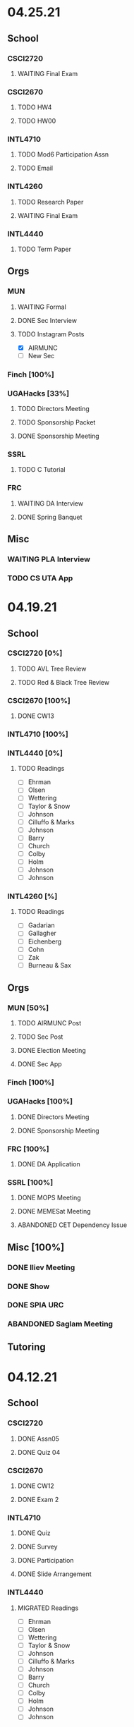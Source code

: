 * 04.25.21
** School
*** CSCI2720
**** WAITING Final Exam
SCHEDULED: <2021-04-30 Fri>
*** CSCI2670
**** TODO HW4
DEADLINE: <2021-05-03 Mon>
**** TODO HW00
DEADLINE: <2021-04-30 Fri>
*** INTL4710
**** TODO Mod6 Participation Assn
**** TODO Email
*** INTL4260
**** TODO Research Paper
DEADLINE: <2021-05-07 Fri 12:00>
**** WAITING Final Exam
SCHEDULED: <2021-05-03 Mon 10:20>
*** INTL4440
**** TODO Term Paper
DEADLINE: <2021-05-03 Mon>
** Orgs
*** MUN
**** WAITING Formal
SCHEDULED: <2021-04-27 Tue 20:00>
**** DONE Sec Interview
CLOSED: [2021-04-27 Tue 12:47] SCHEDULED: <2021-04-25 Sun 18:30>
**** TODO Instagram Posts
- [X] AIRMUNC
- [ ] New Sec
*** Finch [100%]
*** UGAHacks [33%]
**** TODO Directors Meeting
SCHEDULED: <2021-04-28 Wed 21:00>
**** TODO Sponsorship Packet
**** DONE Sponsorship Meeting
CLOSED: [2021-04-27 Tue 12:47] SCHEDULED: <2021-04-26 Mon 19:00>
*** SSRL
**** TODO C Tutorial
*** FRC
**** WAITING DA Interview
**** DONE Spring Banquet
CLOSED: [2021-04-27 Tue 12:47] SCHEDULED: <2021-04-25 Sun 18:00>
** Misc
*** WAITING PLA Interview
SCHEDULED: <2021-05-04 Tue 10:00>
*** TODO CS UTA App
DEADLINE: <2021-07-31 Sat 09:00>
* 04.19.21
** School
*** CSCI2720 [0%]
**** TODO AVL Tree Review
**** TODO Red & Black Tree Review
*** CSCI2670 [100%]
**** DONE CW13
CLOSED: [2021-04-21 Wed 00:32] DEADLINE: <2021-04-20 Tue>
*** INTL4710 [100%]
*** INTL4440 [0%]
**** TODO Readings
- [ ] Ehrman
- [ ] Olsen
- [ ] Wettering
- [ ] Taylor & Snow
- [ ] Johnson
- [ ] Cilluffo & Marks
- [ ] Johnson
- [ ] Barry
- [ ] Church
- [ ] Colby
- [ ] Holm
- [ ] Johnson
- [ ] Johnson
*** INTL4260 [%]

**** TODO Readings
- [ ] Gadarian
- [ ] Gallagher
- [ ] Eichenberg
- [ ] Cohn
- [ ] Zak
- [ ] Burneau & Sax
** Orgs
*** MUN [50%]
**** TODO AIRMUNC Post
**** TODO Sec Post
**** DONE Election Meeting
CLOSED: [2021-04-21 Wed 00:32] SCHEDULED: <2021-04-20 Tue 20:00>
**** DONE Sec App
CLOSED: [2021-04-25 Sun 13:46] DEADLINE: <2021-04-24 Sat>
*** Finch [100%]
*** UGAHacks [100%]
**** DONE Directors Meeting
CLOSED: [2021-04-25 Sun 13:46] SCHEDULED: <2021-04-21 Wed 21:00>
**** DONE Sponsorship Meeting
SCHEDULED: <2021-04-19 Mon 19:00>
*** FRC [100%]
**** DONE DA Application
CLOSED: [2021-04-25 Sun 13:46] DEADLINE: <2021-04-23 Fri>
*** SSRL [100%]
**** DONE MOPS Meeting
CLOSED: [2021-04-21 Wed 19:21] SCHEDULED: <2021-04-23 Fri 17:30>
**** DONE MEMESat Meeting
CLOSED: [2021-04-21 Wed 19:21] SCHEDULED: <2021-04-21 Wed 19:00>
**** ABANDONED CET Dependency Issue
CLOSED: [2021-04-21 Wed 19:21] DEADLINE: <2021-04-21 Wed>
** Misc [100%]
*** DONE Iliev Meeting
CLOSED: [2021-04-21 Wed 19:20] SCHEDULED: <2021-04-21 Wed 15:00>
*** DONE Show
CLOSED: [2021-04-25 Sun 13:46] SCHEDULED: <2021-04-22 Thu 15:30>
*** DONE SPIA URC
CLOSED: [2021-04-25 Sun 13:46] SCHEDULED: <2021-04-23 Fri 09:00>
*** ABANDONED Saglam Meeting
CLOSED: [2021-04-25 Sun 17:17] SCHEDULED: <2021-04-22 Thu 10:00>
** Tutoring
* 04.12.21
** School
*** CSCI2720
**** DONE Assn05
CLOSED: [2021-04-20 Tue 11:37] DEADLINE: <2021-04-18 Sun>
**** DONE Quiz 04
CLOSED: [2021-04-15 Thu 21:39] SCHEDULED: <2021-04-15 Thu>
*** CSCI2670
**** DONE CW12
CLOSED: [2021-04-16 Fri 10:47]
**** DONE Exam 2
CLOSED: [2021-04-13 Tue 16:26] SCHEDULED: <2021-04-13 Tue 12:45>
*** INTL4710
**** DONE Quiz
CLOSED: [2021-04-13 Tue 10:38] SCHEDULED: <2021-04-13 Tue>
**** DONE Survey
CLOSED: [2021-04-12 Mon 16:05] DEADLINE: <2021-04-13 Tue>
**** DONE Participation
CLOSED: [2021-04-13 Tue 10:38] DEADLINE: <2021-04-13 Tue>
**** DONE Slide Arrangement
CLOSED: [2021-04-13 Tue 02:37] DEADLINE: <2021-04-12 Mon>
*** INTL4440
**** MIGRATED Readings
CLOSED: [2021-04-20 Tue 11:53]
- [ ] Ehrman
- [ ] Olsen
- [ ] Wettering
- [ ] Taylor & Snow
- [ ] Johnson
- [ ] Cilluffo & Marks
- [ ] Johnson
- [ ] Barry
- [ ] Church
- [ ] Colby
- [ ] Holm
- [ ] Johnson
- [ ] Johnson
*** INTL4260
**** MIGRATED Readings
CLOSED: [2021-04-21 Wed 22:13]
- [ ] Gadarian
- [ ] Gallagher
- [ ] Eichenberg
- [ ] Cohn
- [ ] Zak
- [ ] Burneau & Sax
*
**** DONE Group Presentation
CLOSED: [2021-04-20 Tue 11:38] DEADLINE: <2021-04-19 Mon>
** Orgs
*** MUN
**** DONE Insta Posts
CLOSED: [2021-04-20 Tue 11:37] DEADLINE: <2021-04-13 Tue>
- [X] ChoMUN
- [X] VICS
- [X] SRMUN
*** Finch
**** DONE Style Guide Formatting
CLOSED: [2021-04-16 Fri 10:47] DEADLINE: <2021-04-16 Fri>
*** UGAHacks
**** DONE Fr Interview
CLOSED: [2021-04-15 Thu 16:21] SCHEDULED: <2021-04-14 Wed 16:30>
**** DONE Saba Interview
CLOSED: [2021-04-15 Thu 16:21] SCHEDULED: <2021-04-14 Wed 12:00>
**** DONE Meet Interview
CLOSED: [2021-04-15 Thu 16:21] SCHEDULED: <2021-04-14 Wed 11:30>
**** DONE Director Meeting
CLOSED: [2021-04-15 Thu 16:21] SCHEDULED: <2021-04-14 Wed 21:00>
**** DONE UGAHacks Acceptances
CLOSED: [2021-04-15 Thu 16:21] DEADLINE: <2021-04-14 Wed>
**** DONE Kewal Interview
CLOSED: [2021-04-12 Mon 23:33] SCHEDULED: <2021-04-12 Mon 18:00>
*** FRC
**** DONE Compost Learning
CLOSED: [2021-04-15 Thu 16:21] SCHEDULED: <2021-04-14 Wed 17:30>
**** ABANDONED Cookie Night
CLOSED: [2021-04-20 Tue 11:37] SCHEDULED: <2021-04-18 Sun 18:00>
** Misc
*** DONE BC SC
CLOSED: [2021-04-15 Thu 16:21]
*** DONE Dress Rehearsal
CLOSED: [2021-04-20 Tue 11:37] SCHEDULED: <2021-04-18 Sun 16:00>
*** DONE Model Workshop
CLOSED: [2021-04-11 Sun 16:43] SCHEDULED: <2021-04-11 Sun>
*
*** DONE SPIA URC Paper
CLOSED: [2021-04-12 Mon 23:33] DEADLINE: <2021-04-12 Mon>
* 04.05.21
** School
*** CSCI2720 [100%]
**** MIGRATED Assn05
CLOSED: [2021-04-12 Mon 09:55]
**** MIGRATED Quiz 04
CLOSED: [2021-04-12 Mon 09:55] SCHEDULED: <2021-04-15 Thu>
*** CSCI2670 [100%]
**** DONE CW11
DEADLINE: <2021-04-06 Tue>
*** INTL4260 [100%]
**** MIGRATED Readings
CLOSED: [2021-04-12 Mon 09:59]
- [ ] Gadarian
- [ ] Gallagher
- [ ] Eichenberg
- [ ] Cohn
- [ ] Zak
- [ ] Burneau & Sax
*** INTL4440
**** DONE eLC Lecture
CLOSED: [2021-04-07 Wed 20:29] DEADLINE: <2021-04-07 Wed 13:50>
**** MIGRATED Readings
CLOSED: [2021-04-12 Mon 09:57]
- [ ] Ehrman
- [ ] Olsen
- [ ] Wettering
- [ ] Taylor & Snow
- [ ] Johnson
- [ ] Cilluffo & Marks
- [ ] Johnson
- [ ] Barry
- [ ] Church
- [ ] Colby
- [ ] Holm
- [ ] Johnson
- [ ] Johnson
** Orgs
*** MUN [100%]
**** DONE Individual Pictures
CLOSED: [2021-04-12 Mon 09:48]
- [X] Me
- [X] Miranda
- [X] Namrata
- [X] Ian
- [X] Sarah
- [X] Sophia
- [X] Albert
- [X] Sydney
- [X] Meredith
**** MIGRATED Instagram Posts
CLOSED: [2021-04-12 Mon 09:37]
- [ ] SRMUN
- [ ] VICS
- [ ] ChoMUN
*** Finch [100%]
**** DONE Style Guide Meeting
CLOSED: [2021-04-08 Thu 00:59] SCHEDULED: <2021-04-07 Wed 22:30>
**** MIGRATED Style Guide Formatting
CLOSED: [2021-04-12 Mon 09:45]
*** UGAHacks [100%]
**** DONE Directors Meeting
CLOSED: [2021-04-07 Wed 21:43] SCHEDULED: <2021-04-07 Wed 21:00>
**** DONE Rich Interview
CLOSED: [2021-04-07 Wed 20:30] SCHEDULED: <2021-04-07 Wed 18:00>
**** DONE Elodie Interview
CLOSED: [2021-04-07 Wed 20:30] SCHEDULED: <2021-04-07 Wed 16:30>
**** DONE Diversity Fund Response
CLOSED: [2021-04-07 Wed 01:28] DEADLINE: <2021-04-06 Tue>
*** FRC [60%]
**** DONE Open House
CLOSED: [2021-04-07 Wed 20:29] SCHEDULED: <2021-04-07 Wed 19:00>
**** DONE Mindfulness Hour
CLOSED: [2021-04-07 Wed 20:29] SCHEDULED: <2021-04-07 Wed 19:00>
**** DONE Siddhi App Review
CLOSED: [2021-04-07 Wed 01:28] DEADLINE: <2021-04-06 Tue>
*** SSRL [100%]
**** DONE MOPS Meeting
CLOSED: [2021-04-07 Wed 20:29] SCHEDULED: <2021-04-07 Wed 17:30>
**** DONE HAM Radio Exam
SCHEDULED: <2021-04-06 Tue 18:00>
** Misc
*** DONE Class Registration
CLOSED: [2021-04-11 Sun 16:43] SCHEDULED: <2021-04-08 Thu 08:45>
*** DONE Iliev Meeting
CLOSED: [2021-04-07 Wed 20:29] SCHEDULED: <2021-04-07 Wed 15:00>
*** DONE Class Consideration
CLOSED: [2021-04-08 Thu 00:59]
*** MIGRATED URC Paper
CLOSED: [2021-04-12 Mon 09:44]
** Tutoring
*** DONE Noah
CLOSED: [2021-04-07 Wed 12:35] SCHEDULED: <2021-04-07 Wed 12:00>
*** DONE Mebin
CLOSED: [2021-04-11 Sun 16:43]
*** DONE Debate 1
CLOSED: [2021-04-11 Sun 16:43]
*** DONE Debate 2
CLOSED: [2021-04-11 Sun 16:43]
* 03.29.21
** School
*** CSCI2720 [100%]
**** DONE Assn04
CLOSED: [2021-04-05 Mon 10:32] DEADLINE: <2021-04-04 Sun>
**** DONE Quiz3
CLOSED: [2021-04-02 Fri 19:01] SCHEDULED: <2021-04-01 Thu>
- covers Binary Search Trees & recursion
*** CSCI2670 [100%]
**** DONE CW10
CLOSED: [2021-03-30 Tue 01:08] DEADLINE: <2021-04-02 Fri>
**** ABANDONED Correct CW2
CLOSED: [2021-03-30 Tue 01:14]
*** INTL4440 [100%]
**** MIGRATED Readings
CLOSED: [2021-04-12 Mon 09:57]
- [ ] Ehrman
- [ ] Olsen
- [ ] Wettering
- [ ] Taylor & Snow
- [ ] Johnson
- [ ] Cilluffo & Marks
- [ ] Johnson
- [ ] Barry
- [ ] Church
- [ ] Colby
- [ ] Holm
**** DONE Online Lecture
CLOSED: [2021-03-30 Tue 23:45] DEADLINE: <2021-03-31 Wed>
*** INTL4710 [100%]
**** DONE Chair Email
CLOSED: [2021-03-29 Mon 19:15]
*** INTL4260 [100%]
**** MIGRATED Readings
CLOSED: [2021-04-06 Tue 23:11] DEADLINE: <2021-04-02 Fri>
- [ ] Gadarian
- [ ] Gallagher
- [ ] Eichenberg
- [ ] Cohn
- [ ] Zak
- [X] Badie
**** DONE Extra Credit
CLOSED: [2021-03-31 Wed 21:44] SCHEDULED: <2021-03-31 Wed 20:00>
- Set up experiment in Qualtrics
- Send Berejikian link as if he was a respondent
- Create simple introduction screen
  - "We're going to ask you a question regarding foreign policy and are interested in your perspective. Please read all the provided information carefully and completely."
  - Be as neutral as possible
- Figure out how to randomize the experiment
  - Random control or treatment given to respondent, only get one.
- Exit screen with thank you message
- Consider using Qualtrics block feature
  - Intro block
  - 2 experiment blocks (Treatment and Control)
  - Conclusion block
- Exportable into the following:
  | Identifier | C/T | Choice |
  | 0x1343883  | C   | Yes    |
  | 0329hf392  | T   | No     |
  | 02389fbu3  | C   | Yes    |
- Create shareable link
- Submit via GDoc
- Choose to anonymize responses on survey termination? (In survey options)
**** DONE Essay 3
CLOSED: [2021-03-31 Wed 21:45] DEADLINE: <2021-03-31 Wed 20:00>
**** DONE Experiment Draft
CLOSED: [2021-04-01 Thu 11:05] SCHEDULED: <2021-04-01 Thu 17:00>
** Orgs
*** MUN [100%]
**** MIGRATED Instagram Posts
CLOSED: [2021-04-05 Mon 10:45]
- [X] UCBMUN
- [ ] SRMUN
- [ ] VICS
- [ ] ChoMUN
**** DONE ChoMUN
CLOSED: [2021-04-02 Fri 19:02] SCHEDULED: <2021-04-01 Thu 16:00>
**** DONE Sec + Gen Meeting
CLOSED: [2021-03-30 Tue 20:04] SCHEDULED: <2021-03-30 Tue 19:30>
**** DONE Constitution Upload
CLOSED: [2021-03-30 Tue 18:52] SCHEDULED: <2021-03-30 Tue 19:00>
*** Finch [100%]
**** DONE Style Meeting
CLOSED: [2021-04-01 Thu 10:54] SCHEDULED: <2021-03-31 Wed 22:00>
*** UGAHacks [100%]
**** DONE Interview Scheduling
CLOSED: [2021-04-02 Fri 19:02]
**** DONE Directors Meeting
CLOSED: [2021-03-31 Wed 21:45] SCHEDULED: <2021-03-31 Wed 21:00>
**** DONE Card Pickup
CLOSED: [2021-03-31 Wed 21:45] SCHEDULED: <2021-03-31 Wed 12:00>
*** FRC [100%]
**** DONE Kindness Rocks
CLOSED: [2021-04-05 Mon 10:48] SCHEDULED: <2021-04-01 Thu>
**** DONE Acad Event
CLOSED: [2021-03-30 Tue 18:52] SCHEDULED: <2021-03-30 Tue 18:00>
*** SSRL
**** DONE SSRL Meeting
CLOSED: [2021-03-31 Wed 21:45] SCHEDULED: <2021-03-31 Wed 17:30>
** Misc
*** DONE CURO Presentation
CLOSED: [2021-04-05 Mon 10:42] DEADLINE: <2021-04-04 Sun>
*** DONE Iliev Meeting
CLOSED: [2021-03-31 Wed 21:45] SCHEDULED: <2021-03-31 Wed 15:00>
** Tutoring
*** DONE Debate 2
CLOSED: [2021-04-05 Mon 10:42] SCHEDULED: <2021-04-03 Sat 10:00>
*** DONE Debate 1
CLOSED: [2021-04-02 Fri 19:02] SCHEDULED: <2021-04-02 Fri 15:00>
*** DONE Noah
CLOSED: [2021-04-02 Fri 19:02]
*** DONE Mebin
CLOSED: [2021-03-30 Tue 18:52] SCHEDULED: <2021-03-30 Tue 16:00>
*** ABANDONED Tom
CLOSED: [2021-04-02 Fri 19:02]
* 03.22.21
** School
*** CSCI2720 [100%]
**** MIGRATED Assn04
CLOSED: [2021-03-29 Mon 18:55]
**** MIGRATED Quiz3
CLOSED: [2021-03-29 Mon 18:55]
- covers Binary Search Trees & recursion
*** CSCI2670 [100%]
**** MIGRATED Correct CW2
CLOSED: [2021-03-29 Mon 18:54]
**** DONE HW3
CLOSED: [2021-03-26 Fri 10:07] DEADLINE: <2021-03-25 Thu>
:PROPERTIES:
:ID:       38bd5692-fd2a-41e7-9938-96ddf080f1fd
:END:
**** DONE CW9
CLOSED: [2021-03-24 Wed 01:05] DEADLINE: <2021-03-23 Tue>
*** INTL4440 [100%]
**** DONE Lecture 03.15
CLOSED: [2021-03-24 Wed 01:19] DEADLINE: <2021-03-23 Tue>
**** MIGRATED Readings
CLOSED: [2021-03-29 Mon 18:54]
- [ ] Ehrman
- [ ] Olsen
- [ ] Wettering
- [ ] Taylor & Snow
- [ ] Johnson
- [ ] Cilluffo & Marks
*** INTL4260 [100%]
**** MIGRATED Readings
CLOSED: [2021-03-29 Mon 18:52]
- [ ] Gadarian
- [ ] Gallagher
- [ ] Eichenberg
- [ ] Cohn
- [ ] Zak
- [ ] Badie
**** MIGRATED Extra Credit
- Set up experiment in Qualtrics
- Send Berejikian link as if he was a respondent
- Create simple introduction screen
  - "We're going to ask you a question regarding foreign policy and are interested in your perspective. Please read all the provided information carefully and completely."
  - Be as neutral as possible
- Figure out how to randomize the experiment
  - Random control or treatment given to respondent, only get one.
- Exit screen with thank you message
- Consider using Qualtrics block feature
  - Intro block
  - 2 experiment blocks (Treatment and Control)
  - Conclusion block
- Exportable into the following:
  | Identifier | C/T | Choice |
  | 0x1343883  | C   | Yes    |
  | 0329hf392  | T   | No     |
  | 02389fbu3  | C   | Yes    |
- Create shareable link
- Submit via GDoc

**** MIGRATED Experiment Draft
CLOSED: [2021-03-29 Mon 18:53]
*** INTL4710 [100%]
**** DONE FDI Participation
CLOSED: [2021-03-23 Tue 11:14] DEADLINE: <2021-03-23 Tue 14:20>
**** DONE Space Quiz
CLOSED: [2021-03-23 Tue 00:03] DEADLINE: <2021-03-23 Tue 14:20>
**** DONE Space Survey
CLOSED: [2021-03-22 Mon 21:31] DEADLINE: <2021-03-23 Tue 14:20>
** Orgs
*** UGAHacks [100%]
**** DONE Team Dinner
CLOSED: [2021-03-29 Mon 10:23] SCHEDULED: <2021-03-26 Fri 17:00>
**** DONE RasPi Request
CLOSED: [2021-03-23 Tue 12:10]
**** DONE Directors Meeting
CLOSED: [2021-03-22 Mon 21:31] SCHEDULED: <2021-03-22 Mon 21:00>
*** SSRL [100%]
**** DONE Group Meeting
CLOSED: [2021-03-24 Wed 23:25] SCHEDULED: <2021-03-24 Wed 17:30>
**** DONE CET Meeting
CLOSED: [2021-03-22 Mon 20:30] SCHEDULED: <2021-03-22 Mon 17:00>
*** MUN [100%]
**** MIGRATED Instagram Post
CLOSED: [2021-03-29 Mon 19:58]
**** DONE Sec + Gen Meeting
CLOSED: [2021-03-24 Wed 01:05] SCHEDULED: <2021-03-23 Tue 19:30>
** Tutoring [100%]
*** DONE Debate 2
CLOSED: [2021-03-29 Mon 10:23] SCHEDULED: <2021-03-27 Sat 10:00>
*** DONE Debate 1
CLOSED: [2021-03-29 Mon 10:23] SCHEDULED: <2021-03-26 Fri 15:00>
*** ABANDONED Mebin
CLOSED: [2021-03-29 Mon 10:23]
*** ABANDONED Tom
CLOSED: [2021-03-29 Mon 10:23]
*** ABANDONED Noah
CLOSED: [2021-03-29 Mon 10:23]
** Misc
*** DONE Saglam Follow-Up
CLOSED: [2021-03-24 Wed 17:45]
*** DONE SC Follow-up
CLOSED: [2021-03-24 Wed 01:19]
*** DONE Linguistics Event
CLOSED: [2021-03-24 Wed 01:19] SCHEDULED: <2021-03-23 Tue 17:30>
* 03.15.21
** School
*** CSCI2720 [100%]
**** DONE Assn03
CLOSED: [2021-03-17 Wed 23:54]
*** CSCI2670 [100%]
**** DONE CW8
CLOSED: [2021-03-16 Tue 22:20] DEADLINE: <2021-03-16 Tue>
**** MIGRATED Correct CW2
CLOSED: [2021-03-22 Mon 10:22]
*** INTL4440 [100%]
**** DONE Case Study
CLOSED: [2021-03-17 Wed 14:02] DEADLINE: <2021-03-17 Wed>
**** MIGRATED Olsen
CLOSED: [2021-03-22 Mon 10:27]
**** MIGRATED Ehrman
CLOSED: [2021-03-22 Mon 10:27]
**** MIGRATED Wettering
CLOSED: [2021-03-22 Mon 10:27]
**** MIGRATED Taylor & Snow
CLOSED: [2021-03-22 Mon 10:27]
*** INTL4260 [100%]
**** DONE [[https://zoom.us/j/95009961471?pwd=SFBwTW0yMS82MDFDU0Npc1FHZW9Qdz09][OH Meeting]]
CLOSED: [2021-03-16 Tue 16:01] SCHEDULED: <2021-03-16 Tue 16:00>
**** MIGRATED Eichenberg
CLOSED: [2021-03-22 Mon 10:40]
**** MIGRATED Cohn
CLOSED: [2021-03-22 Mon 10:40]
**** MIGRATED Zak
CLOSED: [2021-03-22 Mon 10:40]
**** MIGRATED Gallagher
CLOSED: [2021-03-22 Mon 10:40]
*** INTL4710 [100%]
** Misc
*** DONE Iliev Meeting
CLOSED: [2021-03-17 Wed 23:49] SCHEDULED: <2021-03-17 Wed 15:00>
*** DONE CURO Confirmation
CLOSED: [2021-03-17 Wed 23:54] DEADLINE: <2021-03-17 Wed>
*** DONE MTP Tech Check
CLOSED: [2021-03-22 Mon 10:24] SCHEDULED: <2021-03-20 Sat 11:00>
*** ABANDONED Care Package Pickup
CLOSED: [2021-03-22 Mon 10:27] SCHEDULED: <2021-03-19 Fri 17:15>
*** MIGRATED SC Follow-up
CLOSED: [2021-03-22 Mon 22:10]
*** MIGRATED Saglam Follow-up
CLOSED: [2021-03-22 Mon 22:10]
** Tutoring [100%]
*** DONE Debate 1
CLOSED: [2021-03-22 Mon 10:24] SCHEDULED: <2021-03-19 Fri 15:00>
*** DONE Debate 2
CLOSED: [2021-03-22 Mon 10:24]
*** DONE Noah
CLOSED: [2021-03-16 Tue 10:52] SCHEDULED: <2021-03-15 Mon 18:30>
*** DONE Mebin
CLOSED: [2021-03-17 Wed 23:54]
*** ABANDONED Tom
CLOSED: [2021-03-18 Thu 20:59]
** Tutoring P [100%]
*** DONE Sam
CLOSED: [2021-03-18 Thu 00:39]
*** DONE Mebin
CLOSED: [2021-03-15 Mon 10:53]
*** ABANDONED Ava
CLOSED: [2021-03-18 Thu 00:39]
*** ABANDONED Tom
CLOSED: [2021-03-22 Mon 10:51]
*** ABANDONED Uday
CLOSED: [2021-03-22 Mon 10:52]
*** ABANDONED Noah
CLOSED: [2021-03-22 Mon 10:51]
*** ABANDONED Allen
CLOSED: [2021-03-22 Mon 10:51]
*** ABANDONED Arjun
CLOSED: [2021-03-22 Mon 10:51]
*** ABANDONED Yasha
CLOSED: [2021-03-18 Thu 00:39]
** Orgs
*** MUN [100%]
**** DONE Instagram Post
CLOSED: [2021-03-16 Tue 23:42]
**** DONE Refugee Outreach
CLOSED: [2021-03-10 Wed 13:05]
*** Finch [100%]
*** UGAHacks [100%]
**** MIGRATED RaspPi Request
CLOSED: [2021-03-22 Mon 10:47]
*** FRC [100%]
**** ABANDONED Trivia
CLOSED: [2021-03-21 Sun 20:18] SCHEDULED: <2021-03-18 Thu 18:00>
*** SSRL
**** DONE Large Meeting 1
CLOSED: [2021-03-29 Mon 19:59] SCHEDULED: <2021-03-24 Wed 19:00>
**** DONE SSRL Meeting 1
CLOSED: [2021-03-17 Wed 17:36] SCHEDULED: <2021-03-17 Wed 17:30>
* 03.08.21
** CMU
*** DONE IDOC
CLOSED: [2021-03-10 Wed 14:11] DEADLINE: <2021-03-15 Mon>
*** DONE Report
CLOSED: [2021-03-09 Tue 22:47] DEADLINE: <2021-03-15 Mon>
** Midterms
*** DONE 2720 Midterm
CLOSED: [2021-03-15 Mon 10:30] SCHEDULED: <2021-03-11 Thu>
*** DONE 4440 Midterm
CLOSED: [2021-03-10 Wed 12:19] DEADLINE: <2021-03-10 Wed 12:00>
** School
*** CSCI2720 [100%]
**** MIGRATED Assn 03
CLOSED: [2021-03-15 Mon 10:34] DEADLINE: <2021-03-17 Wed>
*** CSCI2670 [100%]
**** DONE CW7
CLOSED: [2021-03-09 Tue 22:47] DEADLINE: <2021-03-09 Tue>
*** INTL4440 [100%]
*** INTL4710 [100%]
**** DONE Participation
DEADLINE: <2021-03-09 Tue 14:20>
**** DONE Survey
DEADLINE: <2021-03-09 Tue 14:20>
**** DONE Quiz Mod4
DEADLINE: <2021-03-09 Tue 14:20>
*** INTL4260 [100%]
** Orgs
*** MUN [100%]
**** MIGRATED Instagram Post
CLOSED: [2021-03-16 Tue 16:02]
**** DONE Refugee Outreach
CLOSED: [2021-03-10 Wed 13:05]
*** Finch [100%]
*** UGAHacks [100%]
**** MIGRATED RaspPi Request
CLOSED: [2021-03-16 Tue 16:02]
*** FRC [100%]
** Tutoring
*** DONE Debate 2
CLOSED: [2021-03-15 Mon 10:30]
*** DONE Debate 1
CLOSED: [2021-03-15 Mon 10:30]
*** DONE Mebin
CLOSED: [2021-03-10 Wed 22:39]
*** ABANDONED Tom
CLOSED: [2021-03-11 Thu 16:33] SCHEDULED: <2021-03-11 Thu 16:00>
*** ABANDONED Noah
CLOSED: [2021-03-11 Thu 16:33]
** Misc
*** DONE Iliev Meeting
CLOSED: [2021-03-10 Wed 22:40] SCHEDULED: <2021-03-10 Wed 15:00>
*** DONE Southern Company Followup
CLOSED: [2021-03-10 Wed 12:48] DEADLINE: <2021-03-10 Wed>
*** ABANDONED DME Onboarding
CLOSED: [2021-03-15 Mon 10:30] DEADLINE: <2021-03-10 Wed>
* 03.01.21
** CMU
*** DONE ACT
CLOSED: [2021-03-04 Thu 12:58]
*** DONE Rec
CLOSED: [2021-03-01 Mon 11:30]
*** DONE CSS
CLOSED: [2021-03-01 Mon 10:51]
*** DONE FAFSA
CLOSED: [2021-03-03 Wed 10:33]
*** MIGRATED IDOC
CLOSED: [2021-03-08 Mon 10:15]
*** MIGRATED Report
CLOSED: [2021-03-08 Mon 10:15]
** School
*** CSCI2720 [100%]
**** DONE Quiz 2
CLOSED: [2021-03-04 Thu 20:42] SCHEDULED: <2021-03-04 Thu>
**** DONE Assn 02
CLOSED: [2021-03-04 Thu 12:57] DEADLINE: <2021-03-03 Wed>
*** CSCI2670 [100%]
*** INTL4440 [100%]
**** DONE Assn 03
CLOSED: [2021-03-02 Tue 09:19] SCHEDULED: <2021-03-01 Mon>
*** INTL4710 [100%]
*** INTL4260 [100%]
**** DONE Exam Review
CLOSED: [2021-03-04 Thu 12:57] SCHEDULED: <2021-03-03 Wed 14:00>
** Midterms
*** DONE 4260 Midterm
CLOSED: [2021-03-06 Sat 19:14] SCHEDULED: <2021-03-07 Sun 10:20>
*** DONE 2670 Midterm
CLOSED: [2021-03-04 Thu 12:57] SCHEDULED: <2021-03-02 Tue 12:45>
*** MIGRATED 2720 Midterm
CLOSED: [2021-03-08 Mon 10:23]
*** MIGRATED 4440 Midterm
CLOSED: [2021-03-08 Mon 10:23] SCHEDULED: <2021-03-10 Wed 12:00>
** Misc
*** DONE SSRL Onboarding
CLOSED: [2021-03-05 Fri 20:10] SCHEDULED: <2021-03-05 Fri 18:00>
*** DONE MTP Bios
CLOSED: [2021-03-05 Fri 20:10]
*** DONE MTP Meeting
CLOSED: [2021-03-03 Wed 10:30] SCHEDULED: <2021-03-02 Tue 19:30>
*** DONE Saglam Meeting
CLOSED: [2021-03-02 Tue 09:20] SCHEDULED: <2021-03-01 Mon 17:00>
*** DONE CURO Abstract
CLOSED: [2021-03-02 Tue 09:20]
* 02.21.21
** CMU
*** MIGRATED ACT Score
CLOSED: [2021-03-03 Wed 10:30]
*** MIGRATED FAFSA
CLOSED: [2021-03-03 Wed 10:30]
*** MIGRATED CSS + Tax
CLOSED: [2021-03-03 Wed 10:30]
*** MIGRATED College Report
CLOSED: [2021-03-03 Wed 10:30] SCHEDULED: <2021-02-25 Thu>
*** MIGRATED Rec 1
CLOSED: [2021-03-03 Wed 10:30]
** School
*** CSCI2720 [100%]
**** MIGRATED Assn 02
CLOSED: [2021-03-03 Wed 10:31] DEADLINE: <2021-03-03 Wed>
**** MIGRATED Quiz 2
CLOSED: [2021-03-03 Wed 10:31] SCHEDULED: <2021-03-04 Thu>
**** MIGRATED Midterm
CLOSED: [2021-03-03 Wed 10:30] SCHEDULED: <2021-03-11 Thu>
*** CSCI2670 [100%]
**** DONE CW 5
CLOSED: [2021-02-23 Tue 22:59] DEADLINE: <2021-02-23 Tue>
**** DONE HW 2
CLOSED: [2021-02-26 Fri 01:24] DEADLINE: <2021-02-25 Thu>
**** MIGRATED Exam 1
CLOSED: [2021-03-01 Mon 10:40] SCHEDULED: <2021-03-02 Tue>
*** INTL4440 [100%]
**** MIGRATED Assn 03
CLOSED: [2021-03-03 Wed 10:30] SCHEDULED: <2021-03-01 Mon>
**** DONE Lecture Video
CLOSED: [2021-02-24 Wed 00:41] DEADLINE: <2021-02-23 Tue>
*** INTL4710 [100%]
**** DONE W2 Participation
CLOSED: [2021-02-23 Tue 09:35] DEADLINE: <2021-02-22 Mon>
**** DONE W3 Survey
CLOSED: [2021-02-23 Tue 09:35] DEADLINE: <2021-02-25 Thu>
**** DONE W3 Quiz
CLOSED: [2021-02-23 Tue 09:35] DEADLINE: <2021-02-22 Mon>
*** INTL4260 [100%]
**** MIGRATED Exam Review
CLOSED: [2021-03-03 Wed 10:31] SCHEDULED: <2021-03-03 Wed 14:00>
**** DONE Essay 2
CLOSED: [2021-02-23 Tue 09:35] DEADLINE: <2021-02-23 Tue 12:00>
**** MIGRATED Exam 1
CLOSED: [2021-03-01 Mon 10:38] SCHEDULED: <2021-03-05 Fri 10:20>
** Orgs
*** MUN [100%]
**** DONE MUNE
CLOSED: [2021-03-01 Mon 10:37] SCHEDULED: <2021-02-26 Fri 11:00>
**** DONE Sec + Gen Meeting
CLOSED: [2021-02-23 Tue 20:06] SCHEDULED: <2021-02-23 Tue 19:30>
*** UGAHacks [100%]
**** DONE Directors Meeting
CLOSED: [2021-02-24 Wed 23:16] SCHEDULED: <2021-02-24 Wed 20:00>
*** FRC [100%]
** Tutoring
*** DONE Tom
CLOSED: [2021-02-25 Thu 18:30] SCHEDULED: <2021-02-25 Thu 18:30>
*** DONE Mebin
CLOSED: [2021-02-24 Wed 17:23]
*** DONE Debate 1
CLOSED: [2021-02-25 Thu 18:12] SCHEDULED: <2021-02-25 Thu 16:00>
*** DONE Debate 2
CLOSED: [2021-03-01 Mon 10:37]
*** ABANDONED Noah
CLOSED: [2021-03-01 Mon 10:37]
** Misc
*** DONE SSRL Interview
CLOSED: [2021-02-25 Thu 18:12] SCHEDULED: <2021-02-25 Thu 17:15>
*** DONE Finch Meeting
CLOSED: [2021-02-24 Wed 23:16] SCHEDULED: <2021-02-24 Wed 21:00>
*** DONE Advising
CLOSED: [2021-02-25 Thu 14:02] SCHEDULED: <2021-02-25 Thu 10:00>
*** DONE Iliev Meeting
CLOSED: [2021-02-24 Wed 17:23] SCHEDULED: <2021-02-24 Wed 15:00>
*** DONE Domain Redirect
CLOSED: [2021-02-22 Mon 18:56] SCHEDULED: <2021-02-22 Mon 18:40>
*** DONE Housing Contract
CLOSED: [2021-02-24 Wed 17:24] DEADLINE: <2021-02-25 Thu>
*** ABANDONED CogSci Meeting
CLOSED: [2021-02-24 Wed 17:23] SCHEDULED: <2021-02-24 Wed 17:00>
*** MIGRATED Saglam Meeting
CLOSED: [2021-02-24 Wed 18:15]
* 02.14.21
** CMU
*** MIGRATED ACT Score
CLOSED: [2021-02-22 Mon 10:18]
*** MIGRATED College Report
CLOSED: [2021-02-22 Mon 10:18]
*** MIGRATED Rec 1
CLOSED: [2021-02-22 Mon 10:18]
** School
*** CSCI2720 [100%]
**** ABANDONED Pointer Review
CLOSED: [2021-02-18 Thu 19:17]
*** CSCI2670 [100%]
**** MIGRATED Exam 1
CLOSED: [2021-02-18 Thu 19:18]
**** DONE CW4
CLOSED: [2021-02-17 Wed 15:19]
*** INTL4440 [100%]
**** DONE Lecture 1
CLOSED: [2021-02-18 Thu 18:48]
**** DONE Assn02
CLOSED: [2021-02-17 Wed 15:20]
*** INTL4710 [100%]
*** INTL4260 [100%]
**** DONE IRB Training
CLOSED: [2021-02-18 Thu 12:05]
** Orgs
*** MUN [100%]
**** DONE Sec + Gen Meeting
CLOSED: [2021-02-17 Wed 15:21]
*** UGAHacks [100%]
**** MIGRATED Packing Day
CLOSED: [2021-02-19 Fri 17:16]
**** DONE ACM Meeting
CLOSED: [2021-02-18 Thu 19:17] SCHEDULED: <2021-02-18 Thu 19:00>
*** FRC [100%]
** Tutoring
*** DONE Debate 2
CLOSED: [2021-02-20 Sat 23:48] SCHEDULED: <2021-02-20 Sat 10:00>
*** DONE Debate 1
CLOSED: [2021-02-19 Fri 17:14] SCHEDULED: <2021-02-19 Fri 15:00>
*** DONE Mebin
CLOSED: [2021-02-17 Wed 16:33]
*** DONE Noah
CLOSED: [2021-02-17 Wed 15:22]
*** ABANDONED Tom
CLOSED: [2021-02-19 Fri 17:15] DEADLINE: <2021-02-19 Fri 12:30>
** Misc
*** MIGRATED Advising
CLOSED: [2021-02-18 Thu 19:18] SCHEDULED: <2021-02-27 Sat 10:00>
* 02.07.21
** CMU
*** DONE Exp Section
CLOSED: [2021-02-14 Sun 22:23]
*** DONE Achievements Section
CLOSED: [2021-02-14 Sun 22:23]
*** DONE Short Essay Prompts
CLOSED: [2021-02-17 Wed 15:17]
*** DONE Course Catalogs
CLOSED: [2021-02-14 Sun 22:23]
*** MIGRATED Score Sends
CLOSED: [2021-02-17 Wed 15:22]
**** MIGRATED ACT
CLOSED: [2021-02-17 Wed 15:22]
**** ABANDONED AP
CLOSED: [2021-02-08 Mon 10:20]
**** DONE High School Transcript
CLOSED: [2021-02-02 Tue 12:49]
**** DONE College Transcript
CLOSED: [2021-02-11 Thu 10:25]
*** MIGRATED College Report
CLOSED: [2021-02-17 Wed 15:22]
*** MIGRATED Rec 1
CLOSED: [2021-02-17 Wed 15:22]
** School
*** CSCI2720
**** DONE HW1
CLOSED: [2021-02-14 Sun 22:23] DEADLINE: <2021-02-16 Tue>
*** CSCI2670
**** MIGRATED Exam 1
CLOSED: [2021-02-17 Wed 15:23]
*** INTL4440
**** DONE Essay 2
CLOSED: [2021-02-17 Wed 15:17] DEADLINE: <2021-02-15 Mon>
**** DONE Lecture 1
CLOSED: [2021-02-11 Thu 10:25] DEADLINE: <2021-02-10 Wed>
**** DONE Mercado
CLOSED: [2021-02-10 Wed 10:33]
**** DONE Richelson
CLOSED
*** INTL4260
**** ABANDONED Essay 3
CLOSED: [2021-02-17 Wed 15:17]
**** DONE Berejikian
CLOSED: [2021-02-10 Wed 10:32]

*** INTL4710
**** DONE Opening Speech
CLOSED: [2021-02-11 Thu 10:30] DEADLINE: <2021-02-11 Thu>
** Orgs
*** UGAHacks
**** DONE Exit Interview
CLOSED: [2021-02-14 Sun 22:23] SCHEDULED: <2021-02-13 Sat 14:00>
*** UGAMUN
**** DONE Meeting
CLOSED: [2021-02-12 Fri 14:09]
*** WebDev
**** DONE Final Site
CLOSED: [2021-02-17 Wed 15:17]
**** DONE Initial Design
CLOSED: [2021-02-12 Fri 14:09]
** Tutoring
*** DONE Debate 2
CLOSED: [2021-02-14 Sun 22:23]
*** ABANDONED Mebin
CLOSED: [2021-02-14 Sun 22:23]
*** DONE Debate 1
CLOSED: [2021-02-14 Sun 22:23]
*** DONE Noah
CLOSED: [2021-02-11 Thu 18:10]
*** ABANDONED Tom
CLOSED: [2021-02-11 Thu 18:10]
*** Payment [100%]
**** DONE Antony
CLOSED: [2021-02-17 Wed 15:17]
**** DONE Uday
CLOSED: [2021-02-17 Wed 15:17]
**** DONE Tom
CLOSED: [2021-02-12 Fri 14:08]
**** DONE Noah
CLOSED: [2021-02-12 Fri 14:08]
**** DONE Allen
CLOSED: [2021-02-11 Thu 17:47]
**** DONE Sam
CLOSED: [2021-02-11 Thu 17:47]
**** DONE Mebin
CLOSED: [2021-02-02 Tue 11:28]
**** DONE Arjun
CLOSED: [2021-02-11 Thu 17:40]
* 02.01.21
** CMU
*** MIGRATED Exp Section
CLOSED: [2021-02-10 Wed 10:25]
*** MIGRATED Achievements Section
CLOSED: [2021-02-10 Wed 10:25]
*** MIGRATED Short Essay Prompts
CLOSED: [2021-02-10 Wed 10:25]
*** MIGRATED Course Catalogs
CLOSED: [2021-02-10 Wed 10:25]
*** MIGRATED Score Sends
CLOSED: [2021-02-10 Wed 10:25]
**** MIGRATED ACT
CLOSED: [2021-02-10 Wed 10:25]
**** ABANDONED AP
CLOSED: [2021-02-08 Mon 10:20]
**** DONE Transcript
CLOSED: [2021-02-02 Tue 12:49]
*** MIGRATED College Report
CLOSED: [2021-02-10 Wed 10:25]
*** MIGRATED Rec 1
CLOSED: [2021-02-10 Wed 10:25]
** School
*** CSCI2720 [100%]
**** DONE Assn01
**** DONE Quiz01
CLOSED: [2021-02-04 Thu 23:18] SCHEDULED: <2021-02-04 Thu>
*** CSCI2670 [100%]
**** DONE HW1
CLOSED: [2021-02-08 Mon 10:20] DEADLINE: <2021-02-05 Fri>
**** DONE CW2
CLOSED: [2021-02-03 Wed 10:25] DEADLINE: <2021-02-02 Tue>
**** DONE Exam 1
CLOSED: [2021-02-10 Wed 10:27]
*** INTL4440 [100%]
**** MIGRATED Anton
CLOSED: [2021-02-10 Wed 10:26]
**** MIGRATED Duczynski
CLOSED: [2021-02-10 Wed 10:26]
**** MIGRATED Sallot
CLOSED: [2021-02-10 Wed 10:26]
**** MIGRATED McDowell
CLOSED: [2021-02-10 Wed 10:26]
*** INTL4260 [100%]
**** DONE Jervis
CLOSED: [2021-02-09 Tue 11:23]
**** DONE Werner
CLOSED: [2021-02-09 Tue 11:23]
**** DONE Camerer
CLOSED: [2021-02-09 Tue 11:23]
*** INTL4710 [100%]
**** DONE Mod1 Work Quiz
CLOSED: [2021-02-09 Tue 11:27] DEADLINE: <2021-02-09 Tue>
*** Research
**** DONE SPIA URC App
CLOSED: [2021-02-10 Wed 10:26] DEADLINE: <2021-02-18 Thu>
** Orgs
*** MUN [100%]
**** DONE Headshot + Bio Activation
CLOSED: [2021-02-03 Wed 10:25] DEADLINE: <2021-02-02 Tue>
*** Finch [100%]
**** DONE Audio Editing
CLOSED: [2021-02-04 Thu 23:18] DEADLINE: <2021-02-04 Thu>
**** DONE AfterDark Intro
CLOSED: [2021-02-04 Thu 23:18] DEADLINE: <2021-02-04 Thu>
*** UGAHacks [100%]
**** DONE Hacker Workshop Meeting
CLOSED: [2021-02-04 Thu 23:18] SCHEDULED: <2021-02-04 Thu 19:30>
**** DONE Final Town Hall
CLOSED: [2021-02-04 Thu 23:18] SCHEDULED: <2021-02-04 Thu 19:00>
*** FRC [100%]
** Tutoring
*** DONE Noah
CLOSED: [2021-02-08 Mon 10:20]
*** DONE Debate 1
CLOSED: [2021-02-08 Mon 10:20]
*** ABANDONED Debate 2
CLOSED: [2021-02-08 Mon 10:20]
*** DONE Mebin
CLOSED: [2021-02-03 Wed 10:25] SCHEDULED: <2021-02-02 Tue 16:00>
*** DONE Tom
CLOSED: [2021-02-02 Tue 11:22]
*** Payment [100%]
**** MIGRATED Noah
CLOSED: [2021-02-11 Thu 17:39]
**** MIGRATED Tom
CLOSED: [2021-02-11 Thu 17:39]
**** MIGRATED Uday
CLOSED: [2021-02-11 Thu 17:39]
**** MIGRATED Allen
CLOSED: [2021-02-11 Thu 17:39]
**** MIGRATED Arjun
CLOSED: [2021-02-11 Thu 17:39]
**** MIGRATED Sam
CLOSED: [2021-02-11 Thu 17:40]
**** MIGRATED Antony
CLOSED: [2021-02-11 Thu 17:40]
**** DONE Mebin
CLOSED: [2021-02-02 Tue 11:28]
* Template Spring 2021
** School
*** CSCI2720 [%]
*** CSCI2670 [%]
*** INTL4440 [%]
*** INTL4710 [%]
*** INTL4260 [%]
** Orgs
*** MUN [%]
*** Finch [%]
*** UGAHacks [%]
*** FRC [%]
** Tutoring
*** Noah
*** Tom
*** Mebin
*** Debate 1
*** Debate 2

